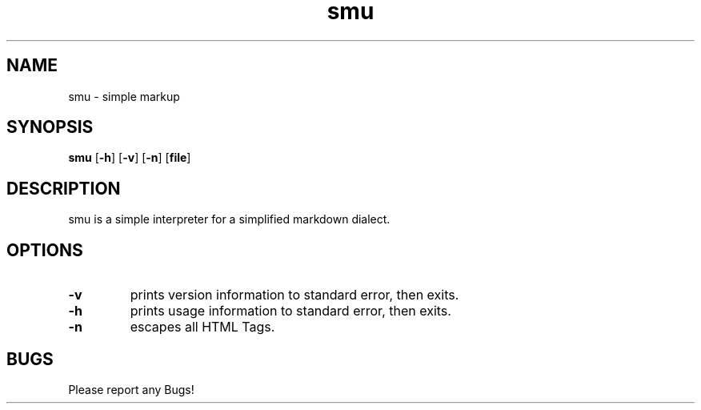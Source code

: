 .TH smu 1 smu\-VERSION
.SH NAME
smu \- simple markup
.SH SYNOPSIS
.B smu
.RB [ \-h ]
.RB [ \-v ]
.RB [ \-n ]
.RB [ file ]
.SH DESCRIPTION
smu is a simple interpreter for a simplified markdown dialect.
.SH OPTIONS
.TP
.B \-v
prints version information to standard error, then exits.
.TP
.B \-h
prints usage information to standard error, then exits.
.TP
.B \-n
escapes all HTML Tags.
.SH BUGS
Please report any Bugs!
